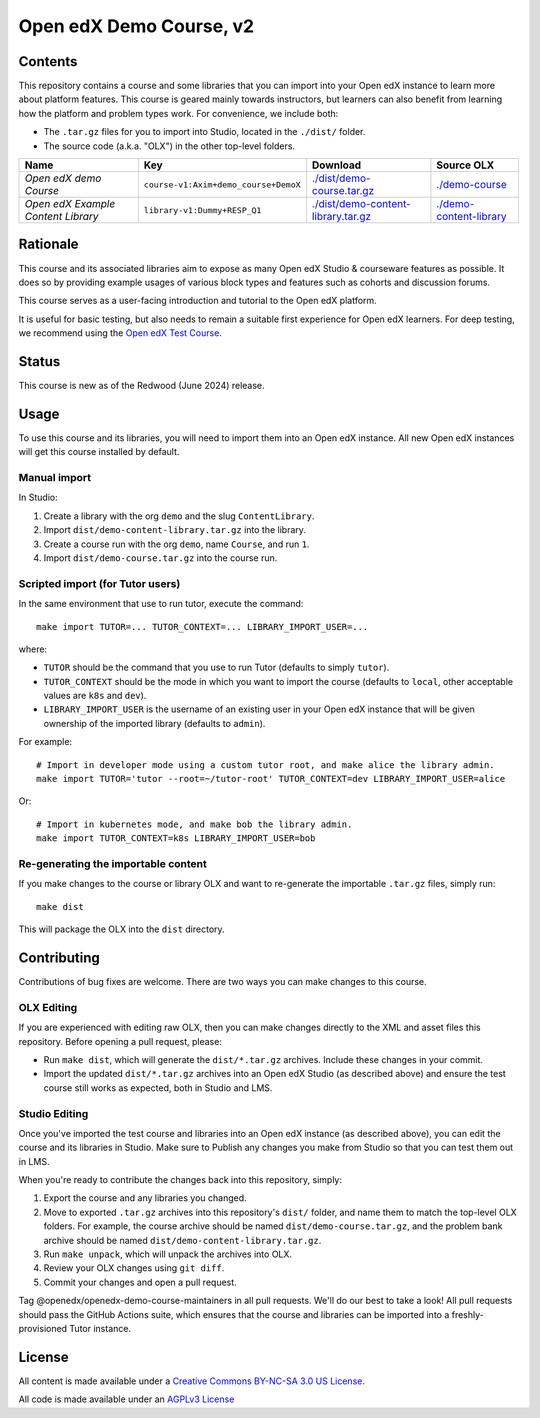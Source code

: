 Open edX Demo Course, v2
########################

Contents
********

This repository contains a course and some libraries that you can import into your Open edX instance to learn more about platform features. This course is geared mainly towards instructors, but learners can also benefit from learning how the platform and problem types work. For convenience, we include both:

* The ``.tar.gz`` files for you to import into Studio, located in the ``./dist/`` folder.
* The source code (a.k.a. "OLX") in the other top-level folders.

.. list-table::
   :header-rows: 1

   * - Name
     - Key
     - Download
     - Source OLX
   * - *Open edX demo Course*
     - ``course-v1:Axim+demo_course+DemoX``
     - `<./dist/demo-course.tar.gz>`_
     - `<./demo-course>`_
   * - *Open edX Example Content Library*
     - ``library-v1:Dummy+RESP_Q1``
     - `<./dist/demo-content-library.tar.gz>`_
     - `<./demo-content-library>`_

Rationale
*********

This course and its associated libraries aim to expose as many Open edX Studio & courseware features as possible.
It does so by providing example usages of various block types and features such as cohorts and discussion forums. 

This course serves as a user-facing introduction and tutorial to the Open edX platform.

It is useful for basic testing, but also needs to remain a suitable first experience for Open edX learners.
For deep testing, we recommend using the `Open edX Test Course <https://github.com/openedx/openedx-test-course>`_.

Status
******

This course is new as of the Redwood (June 2024) release.

Usage
*****

To use this course and its libraries, you will need to import them into an Open edX instance. All new Open edX
instances will get this course installed by default.

Manual import
=============

In Studio:

1. Create a library with the org ``demo`` and the slug ``ContentLibrary``.
2. Import ``dist/demo-content-library.tar.gz`` into the library.
3. Create a course run with the org ``demo``, name ``Course``, and run ``1``.
4. Import ``dist/demo-course.tar.gz`` into the course run.

Scripted import (for Tutor users)
=================================

In the same environment that use to run tutor, execute the command::

  make import TUTOR=... TUTOR_CONTEXT=... LIBRARY_IMPORT_USER=...
  
where:

* ``TUTOR`` should be the command that you use to run Tutor (defaults to simply ``tutor``).
* ``TUTOR_CONTEXT`` should be the mode in which you want to import the course (defaults to ``local``, other acceptable values are ``k8s`` and ``dev``).
* ``LIBRARY_IMPORT_USER`` is the username of an existing user in your Open edX instance that will be given ownership of the imported library (defaults to ``admin``).

For example::

  # Import in developer mode using a custom tutor root, and make alice the library admin.
  make import TUTOR='tutor --root=~/tutor-root' TUTOR_CONTEXT=dev LIBRARY_IMPORT_USER=alice

Or::

  # Import in kubernetes mode, and make bob the library admin.
  make import TUTOR_CONTEXT=k8s LIBRARY_IMPORT_USER=bob

Re-generating the importable content
====================================

If you make changes to the course or library OLX and want to re-generate the importable ``.tar.gz`` files, simply run::

  make dist

This will package the OLX into the ``dist`` directory.

Contributing
************

Contributions of bug fixes are welcome. There are two ways you can make changes to this course.

OLX Editing
===========

If you are experienced with editing raw OLX, then you can make changes directly to the XML and asset files this repository. Before opening a pull request, please:

* Run ``make dist``, which will generate the ``dist/*.tar.gz`` archives. Include these changes in your commit.
* Import the updated ``dist/*.tar.gz`` archives into an Open edX Studio (as described above) and ensure the test course still works as expected, both in Studio and LMS.

Studio Editing
==============

Once you've imported the test course and libraries into an Open edX instance (as described above), you can edit the course and its libraries in Studio. Make sure to Publish any changes you make from Studio so that you can test them out in LMS.

When you're ready to contribute the changes back into this repository, simply:

1. Export the course and any libraries you changed.
2. Move to exported ``.tar.gz`` archives into this repository's ``dist/`` folder, and name them to match the top-level OLX folders. For example, the course archive should be named ``dist/demo-course.tar.gz``, and the problem bank archive should be named ``dist/demo-content-library.tar.gz``.
3. Run ``make unpack``, which will unpack the archives into OLX.
4. Review your OLX changes using ``git diff``.
5. Commit your changes and open a pull request.

Tag @openedx/openedx-demo-course-maintainers in all pull requests. We'll do our best to take a look! All pull requests should pass the GitHub Actions suite, which ensures that the course and libraries can be imported into a freshly-provisioned Tutor instance.

License
*******

All content is made available under a `Creative Commons BY-NC-SA 3.0 US
License <http://creativecommons.org/licenses/by-nc-sa/3.0/us/>`_.

All code is made available under an `AGPLv3 License <./AGPL_LICENSE>`_
